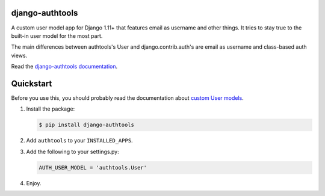 django-authtools
================

|Build status|

.. |Build status| image:: https://github.com/fusionbox/django-authtools/actions/workflows/ci.yml/badge.svg
   :target: https://github.com/fusionbox/django-authtools/actions/workflows/ci.yml
   :alt: Build Status


A custom user model app for Django 1.11+ that features email as username and
other things. It tries to stay true to the built-in user model for the most
part.

The main differences between authtools's User and django.contrib.auth's are
email as username and class-based auth views.

Read the `django-authtools documentation
<https://django-authtools.readthedocs.org/en/latest/>`_.

Quickstart
==========

Before you use this, you should probably read the documentation about `custom
User models
<https://docs.djangoproject.com/en/dev/topics/auth/customizing/#substituting-a-custom-user-model>`_.

1.  Install the package:

    .. code-block:: bash

        $ pip install django-authtools

2.  Add ``authtools`` to your ``INSTALLED_APPS``.

3.  Add the following to your settings.py:

    .. code-block:: python

        AUTH_USER_MODEL = 'authtools.User'

4.  Enjoy.
